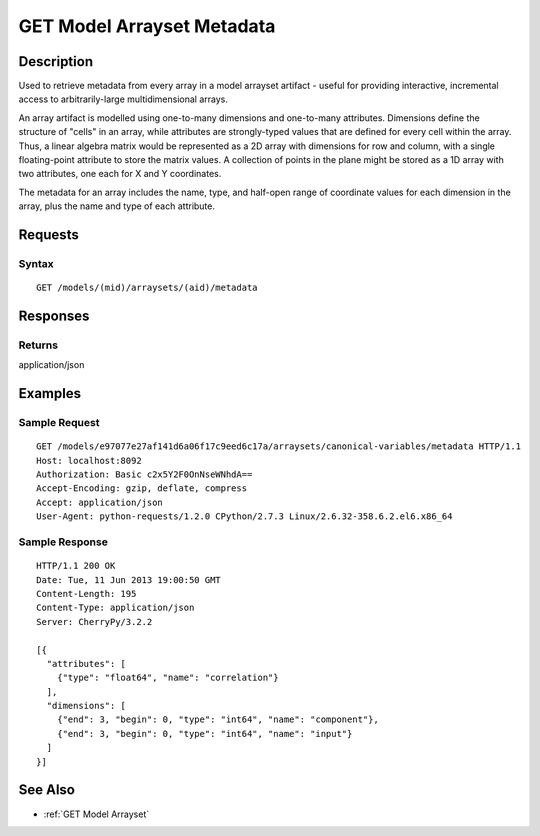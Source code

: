 .. _GET Model Arrayset Metadata:

GET Model Arrayset Metadata
===========================
Description
-----------

Used to retrieve metadata from every array in a model arrayset artifact
- useful for providing interactive, incremental access to
arbitrarily-large multidimensional arrays.

An array artifact is modelled using one-to-many dimensions and
one-to-many attributes. Dimensions define the structure of "cells" in an
array, while attributes are strongly-typed values that are defined for
every cell within the array. Thus, a linear algebra matrix would be
represented as a 2D array with dimensions for row and column, with a
single floating-point attribute to store the matrix values. A collection
of points in the plane might be stored as a 1D array with two
attributes, one each for X and Y coordinates.

The metadata for an array includes the name, type, and half-open range
of coordinate values for each dimension in the array, plus the name and
type of each attribute.

Requests
--------

Syntax
^^^^^^

::

    GET /models/(mid)/arraysets/(aid)/metadata

Responses
---------

Returns
^^^^^^^

application/json

Examples
--------

Sample Request
^^^^^^^^^^^^^^

::

    GET /models/e97077e27af141d6a06f17c9eed6c17a/arraysets/canonical-variables/metadata HTTP/1.1
    Host: localhost:8092
    Authorization: Basic c2x5Y2F0OnNseWNhdA==
    Accept-Encoding: gzip, deflate, compress
    Accept: application/json
    User-Agent: python-requests/1.2.0 CPython/2.7.3 Linux/2.6.32-358.6.2.el6.x86_64

Sample Response
^^^^^^^^^^^^^^^

::

    HTTP/1.1 200 OK
    Date: Tue, 11 Jun 2013 19:00:50 GMT
    Content-Length: 195
    Content-Type: application/json
    Server: CherryPy/3.2.2

    [{
      "attributes": [
        {"type": "float64", "name": "correlation"}
      ],
      "dimensions": [
        {"end": 3, "begin": 0, "type": "int64", "name": "component"},
        {"end": 3, "begin": 0, "type": "int64", "name": "input"}
      ]
    }]

See Also
--------

-  :ref:`GET Model Arrayset`

